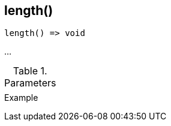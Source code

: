 [[func-length]]
== length()

// TODO: add description

[source,c]
----
length() => void
----

…

.Parameters
[cols="1,3" grid="none", frame="none"]
|===
||
|===

.Return

.Example
[.output]
....
....
